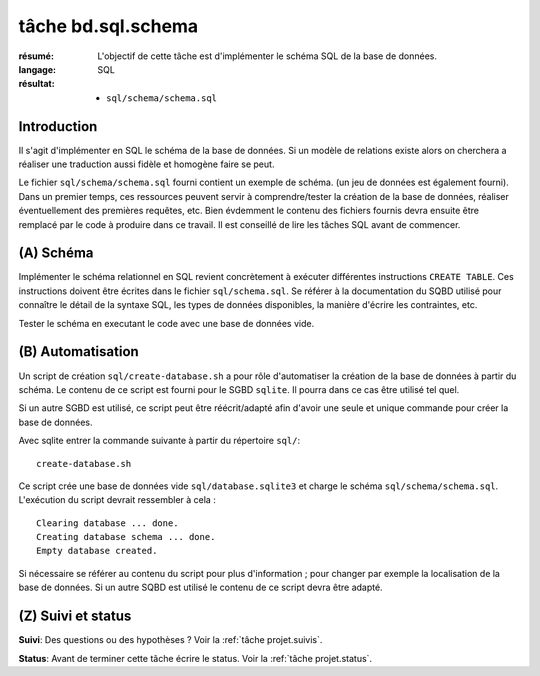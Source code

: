 ..  _`tâche bd.sql.schema`:

tâche bd.sql.schema
===================

:résumé: L'objectif de cette tâche est d'implémenter le schéma
    SQL de la base de données.

:langage: SQL
:résultat:
    * ``sql/schema/schema.sql``

Introduction
------------

Il s'agit d'implémenter en SQL le schéma de la base de données. Si un
modèle de relations existe alors on cherchera a réaliser une traduction
aussi fidèle et homogène faire se peut.

Le fichier ``sql/schema/schema.sql`` fourni contient un exemple de schéma.
(un jeu de données est également fourni). Dans un premier temps, ces
ressources peuvent servir à comprendre/tester la création de la base
de données, réaliser éventuellement des premières requêtes, etc.
Bien évdemment le contenu des fichiers fournis devra ensuite être
remplacé par le code à produire dans ce travail. Il est conseillé de
lire les tâches SQL avant de commencer.

(A) Schéma
----------

Implémenter le schéma relationnel en SQL revient concrètement
à exécuter différentes instructions ``CREATE TABLE``. Ces instructions
doivent être écrites dans le fichier ``sql/schema.sql``.
Se référer à la documentation du SQBD utilisé pour connaître le détail de
la syntaxe SQL, les types de données disponibles, la manière d'écrire
les contraintes, etc.

Tester le schéma en executant le code avec une base de données vide.

(B) Automatisation
------------------

Un script de création ``sql/create-database.sh`` a pour rôle d'automatiser
la création de la base de données à partir du schéma. Le contenu de
ce script est fourni pour le SGBD ``sqlite``. Il pourra dans ce cas être
utilisé tel quel.

Si un autre SGBD est utilisé, ce script peut être réécrit/adapté afin
d'avoir une seule et unique commande pour créer la base de données.

Avec sqlite entrer la commande suivante à partir du répertoire ``sql/``: ::

    create-database.sh

Ce script crée une base de données vide ``sql/database.sqlite3`` et charge
le schéma ``sql/schema/schema.sql``. L'exécution du script devrait
ressembler à cela : ::

    Clearing database ... done.
    Creating database schema ... done.
    Empty database created.

Si nécessaire se référer au contenu du script pour plus d'information ;
pour changer par exemple la localisation de la base de données. Si un autre
SQBD est utilisé le contenu de ce script devra être adapté.

(Z) Suivi et status
-------------------

**Suivi**: Des questions ou des hypothèses ? Voir la
:ref:`tâche projet.suivis`.

**Status**: Avant de terminer cette tâche écrire le status. Voir la
:ref:`tâche projet.status`.